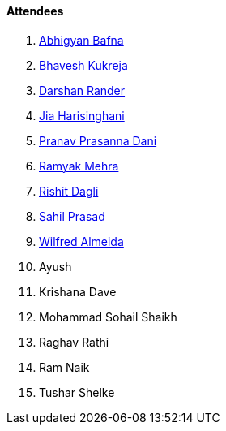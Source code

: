 ==== Attendees

. link:https://twitter.com/BafnaAbhigyan[Abhigyan Bafna^]
. link:https://twitter.com/bhavesh878789[Bhavesh Kukreja^]
. link:https://twitter.com/SirusTweets[Darshan Rander^]
. link:https://twitter.com/JiaHarisinghani[Jia Harisinghani^]
. link:https://twitter.com/PranavDani3[Pranav Prasanna Dani^]
. link:https://twitter.com/mehraramyak[Ramyak Mehra^]
. link:https://twitter.com/rishit_dagli[Rishit Dagli^]
. link:https://twitter.com/sailorworks[Sahil Prasad^]
. link:https://twitter.com/WilfredAlmeida_[Wilfred Almeida^]
. Ayush
. Krishana Dave
. Mohammad Sohail Shaikh
. Raghav Rathi
. Ram Naik
. Tushar Shelke
